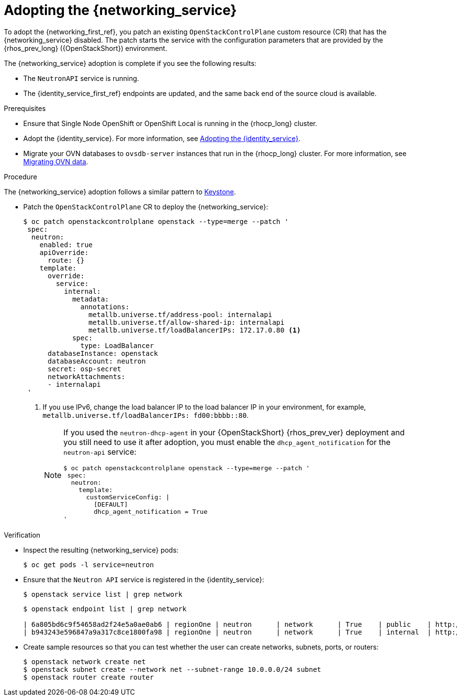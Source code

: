 [id="adopting-the-networking-service_{context}"]

= Adopting the {networking_service}

To adopt the {networking_first_ref}, you patch an existing `OpenStackControlPlane` custom resource (CR) that has the {networking_service} disabled. The patch starts the service with the
configuration parameters that are provided by the {rhos_prev_long} ({OpenStackShort}) environment.

The {networking_service} adoption is complete if you see the following results:

* The `NeutronAPI` service is running.
* The {identity_service_first_ref} endpoints are updated, and the same back end of the source cloud is available.

.Prerequisites

* Ensure that Single Node OpenShift or OpenShift Local is running in the {rhocp_long} cluster.
* Adopt the {identity_service}. For more information, see xref:adopting-the-identity-service_adopt-control-plane[Adopting the {identity_service}].
* Migrate your OVN databases to `ovsdb-server` instances that run in the {rhocp_long} cluster. For more information, see xref:migrating-ovn-data_migrating-databases[Migrating OVN data].


.Procedure
ifeval::["{build}" != "downstream"]
The {networking_service} adoption follows a similar pattern to https://github.com/openstack-k8s-operators/data-plane-adoption/blob/main/keystone_adoption.md[Keystone].
endif::[]

* Patch the `OpenStackControlPlane` CR to deploy the {networking_service}:
+
----
$ oc patch openstackcontrolplane openstack --type=merge --patch '
 spec:
  neutron:
    enabled: true
    apiOverride:
      route: {}
    template:
      override:
        service:
          internal:
            metadata:
              annotations:
                metallb.universe.tf/address-pool: internalapi
                metallb.universe.tf/allow-shared-ip: internalapi
                metallb.universe.tf/loadBalancerIPs: 172.17.0.80 <1>
            spec:
              type: LoadBalancer
      databaseInstance: openstack
      databaseAccount: neutron
      secret: osp-secret
      networkAttachments:
      - internalapi
 '
----
+
<1> If you use IPv6, change the load balancer IP to the load balancer IP in your environment, for example, `metallb.universe.tf/loadBalancerIPs: fd00:bbbb::80`.
+
[NOTE]
====
If you used the `neutron-dhcp-agent` in your {OpenStackShort} {rhos_prev_ver} deployment and you still need to use it after adoption, you must enable the `dhcp_agent_notification` for the `neutron-api` service:

----
$ oc patch openstackcontrolplane openstack --type=merge --patch '
 spec:
  neutron:
    template:
      customServiceConfig: |
        [DEFAULT]
        dhcp_agent_notification = True
'
----
====

.Verification

* Inspect the resulting {networking_service} pods:
+
----
$ oc get pods -l service=neutron
----

* Ensure that the `Neutron API` service is registered in the {identity_service}:
+
----
$ openstack service list | grep network
----
+
----
$ openstack endpoint list | grep network

| 6a805bd6c9f54658ad2f24e5a0ae0ab6 | regionOne | neutron      | network      | True    | public    | http://neutron-public-openstack.apps-crc.testing  |
| b943243e596847a9a317c8ce1800fa98 | regionOne | neutron      | network      | True    | internal  | http://neutron-internal.openstack.svc:9696        |
----

* Create sample resources so that you can test whether the user can create networks, subnets, ports, or routers:
+
----
$ openstack network create net
$ openstack subnet create --network net --subnet-range 10.0.0.0/24 subnet
$ openstack router create router
----
